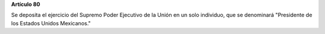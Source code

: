**Artículo 80**

Se deposita el ejercicio del Supremo Poder Ejecutivo de la Unión en un
solo individuo, que se denominará "Presidente de los Estados Unidos
Mexicanos."
